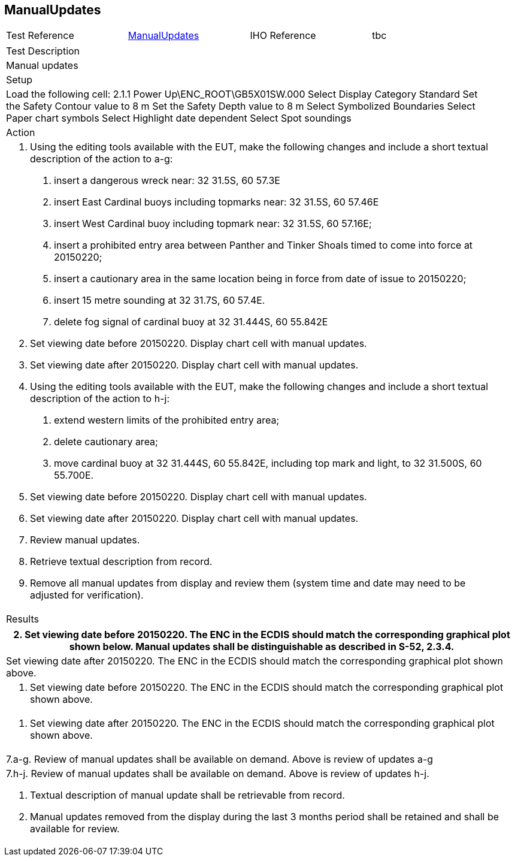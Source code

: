 <<<

[#ManualUpdates]

== ManualUpdates

[width="95%",caption="",stripes="odd"]
|====================
|Test Reference    |    xref:ManualUpdates[xrefstyle=short]  | IHO Reference | tbc
|====================
[width="95%",caption="",stripes="odd"]
|====================
|Test Description
|Manual updates
|Setup
a| Load the following cell:
2.1.1 Power Up\ENC_ROOT\GB5X01SW.000
Select Display Category Standard
Set the Safety Contour value to 8 m
Set the Safety Depth  value to 8 m
Select Symbolized Boundaries
Select Paper chart symbols
Select Highlight date dependent
Select Spot soundings





| Action

a| 1. Using the editing tools available with the EUT, make the following changes and include a short textual description of the action to a-g:
a. insert a dangerous wreck near: 32 31.5S, 60 57.3E
b. insert East Cardinal buoys including topmarks near: 32 31.5S, 60 57.46E
c. insert West Cardinal buoy including topmark near: 32 31.5S, 60 57.16E;
d. insert a prohibited entry area between Panther and Tinker Shoals timed to come into force at 20150220;
e. insert a cautionary area in the same location being in force from date of issue to 20150220;
f. insert 15 metre sounding at 32 31.7S, 60 57.4E.
g. delete fog signal of cardinal buoy at 32 31.444S, 60 55.842E
2. Set viewing date before 20150220. Display chart cell with manual updates.
3. Set viewing date after 20150220. Display chart cell with manual updates.
4. Using the editing tools available with the EUT, make the following changes and include a short textual description of the action to h-j:
h. extend western limits of the prohibited entry area;
i. delete cautionary area;
j. move cardinal buoy at 32 31.444S, 60 55.842E, including top mark and light, to 32 31.500S,  60 55.700E.
5. Set viewing date before 20150220. Display chart cell with manual updates.
6. Set viewing date after 20150220. Display chart cell with manual updates.
7. Review manual updates.
8. Retrieve textual description from record.
9. Remove all manual updates from display and review them (system time and date may need to be adjusted for verification).


| Results
|====================

// separate table to stop the contents shading over the page...
|====================
a|2. Set viewing date before 20150220. The ENC in the ECDIS should match the corresponding graphical plot shown below. Manual updates shall be distinguishable as described in S-52, 2.3.4.

a|Set viewing date after 20150220. The ENC in the ECDIS should match the corresponding graphical plot shown above.

a| 5. Set viewing date before 20150220. The ENC in the ECDIS should match the corresponding graphical plot shown above.

a| 6. Set viewing date after 20150220. The ENC in the ECDIS should match the corresponding graphical plot shown above.

a| 7.a-g. Review of manual updates shall be available on demand. Above is review of updates a-g

a| 7.h-j. Review of manual updates shall be available on demand. Above is review of updates h-j.

8. Textual description of manual update shall be retrievable from record.

9. Manual updates removed from the display during the last 3 months period shall be retained and shall be available for review.


|====================